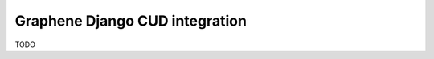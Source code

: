 =================================
Graphene Django CUD integration
=================================

TODO
